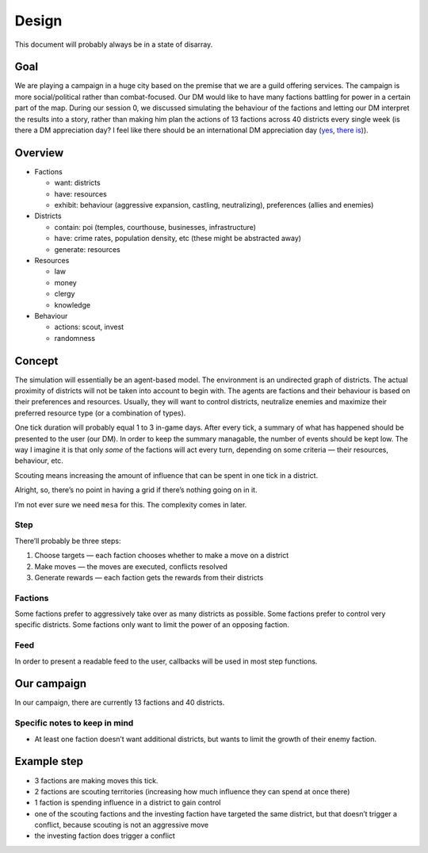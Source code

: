 Design
======

This document will probably always be in a state of disarray.


Goal
----

We are playing a campaign in a huge city based on the premise that we
are a guild offering services. The campaign is more social/political
rather than combat-focused. Our DM would like to have many factions
battling for power in a certain part of the map. During our session 0,
we discussed simulating the behaviour of the factions and letting our DM
interpret the results into a story, rather than making him plan the
actions of 13 factions across 40 districts every single week (is there a
DM appreciation day? I feel like there should be an international DM
appreciation day (`yes <https://gmsday.com/>`__, `there
is <https://dnd.wizards.com/articles/features/28-ways-appreciate-your-dungeon-master>`__)).

Overview
--------

-  Factions

   -  want: districts
   -  have: resources
   -  exhibit: behaviour (aggressive expansion, castling, neutralizing),
      preferences (allies and enemies)

-  Districts

   -  contain: poi (temples, courthouse, businesses, infrastructure)
   -  have: crime rates, population density, etc (these might be
      abstracted away)
   -  generate: resources

-  Resources

   -  law
   -  money
   -  clergy
   -  knowledge

-  Behaviour

   -  actions: scout, invest
   -  randomness

Concept
-------

The simulation will essentially be an agent-based model. The environment
is an undirected graph of districts. The actual proximity of districts
will not be taken into account to begin with. The agents are factions
and their behaviour is based on their preferences and resources.
Usually, they will want to control districts, neutralize enemies and
maximize their preferred resource type (or a combination of types).

One tick duration will probably equal 1 to 3 in-game days. After every
tick, a summary of what has happened should be presented to the user
(our DM). In order to keep the summary managable, the number of events
should be kept low. The way I imagine it is that only *some* of the
factions will act every turn, depending on some criteria — their
resources, behaviour, etc.

Scouting means increasing the amount of influence that can be spent in
one tick in a district.

Alright, so, there’s no point in having a grid if there’s nothing going
on in it.

I’m not ever sure we need ``mesa`` for this. The complexity comes in
later.

Step
~~~~

There’ll probably be three steps:

1. Choose targets — each faction chooses whether to make a move on a
   district
2. Make moves — the moves are executed, conflicts resolved
3. Generate rewards — each faction gets the rewards from their districts

Factions
~~~~~~~~~~~~~~~~

Some factions prefer to aggressively take over as many districts as possible. Some factions prefer
to control very specific districts. Some factions only want to limit the power of an opposing
faction.


Feed
~~~~

In order to present a readable feed to the user, callbacks will be used
in most step functions.

Our campaign
------------

In our campaign, there are currently 13 factions and 40 districts.

Specific notes to keep in mind
~~~~~~~~~~~~~~~~~~~~~~~~~~~~~~

-  At least one faction doesn’t want additional districts, but wants to
   limit the growth of their enemy faction.

Example step
------------

-  3 factions are making moves this tick.
-  2 factions are scouting territories (increasing how much influence
   they can spend at once there)
-  1 faction is spending influence in a district to gain control
-  one of the scouting factions and the investing faction have targeted
   the same district, but that doesn’t trigger a conflict, because
   scouting is not an aggressive move
-  the investing faction does trigger a conflict
